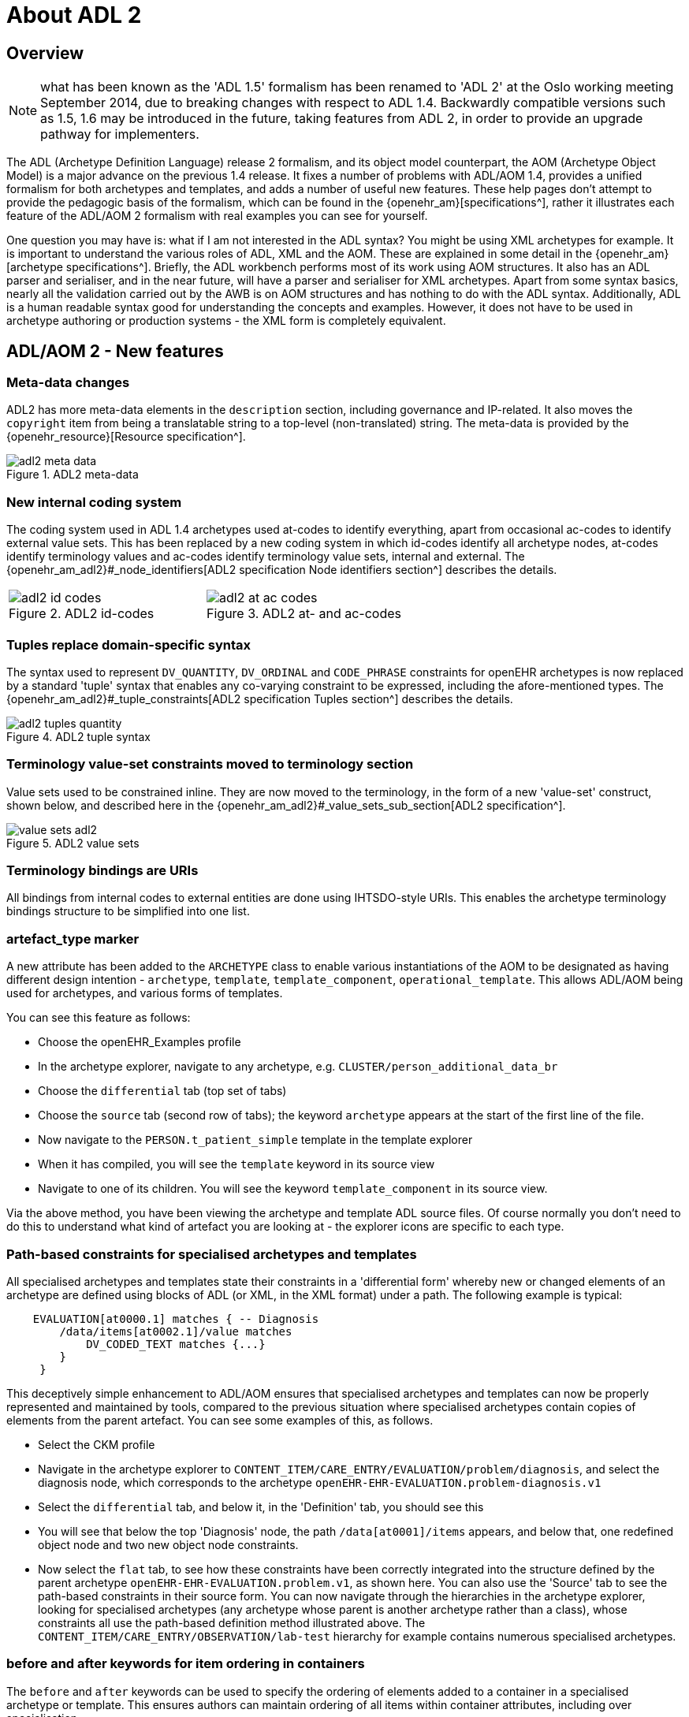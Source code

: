 = About ADL 2

== Overview

NOTE: what has been known as the 'ADL 1.5' formalism has been renamed to 'ADL 2' at the Oslo working meeting September 2014, due to breaking changes with respect to ADL 1.4. Backwardly compatible versions such as 1.5, 1.6 may be introduced in the future, taking features from ADL 2, in order to provide an upgrade pathway for implementers.

The ADL (Archetype Definition Language) release 2 formalism, and its object model counterpart, the AOM (Archetype Object Model) is a major advance on the previous 1.4 release. It fixes a number of problems with ADL/AOM 1.4, provides a unified formalism for both archetypes and templates, and adds a number of useful new features. These help pages don't attempt to provide the pedagogic basis of the formalism, which can be found in the {openehr_am}[specifications^], rather it illustrates each feature of the ADL/AOM 2 formalism with real examples you can see for yourself.

One question you may have is: what if I am not interested in the ADL syntax? You might be using XML archetypes for example. It is important to understand the various roles of ADL, XML and the AOM. These are explained in some detail in the {openehr_am}[archetype specifications^]. Briefly, the ADL workbench performs most of its work using AOM structures. It also has an ADL parser and serialiser, and in the near future, will have a parser and serialiser for XML archetypes. Apart from some syntax basics, nearly all the validation carried out by the AWB is on AOM structures and has nothing to do with the ADL syntax. Additionally, ADL is a human readable syntax good for understanding the concepts and examples. However, it does not have to be used in archetype authoring or production systems - the XML form is completely equivalent.

== ADL/AOM 2 - New features

=== Meta-data changes

ADL2 has more meta-data elements in the `description` section, including governance and IP-related. It also moves the `copyright` item from being a translatable string to a top-level (non-translated) string. The meta-data is provided by the {openehr_resource}[Resource specification^].

[.text-center]
.ADL2 meta-data
image::{images_uri}/adl2_meta_data.png[]

=== New internal coding system

The coding system used in ADL 1.4 archetypes used at-codes to identify everything, apart from occasional ac-codes to identify external value sets. This has been replaced by a new coding system in which id-codes identify all archetype nodes, at-codes identify terminology values and ac-codes identify terminology value sets, internal and external. The {openehr_am_adl2}#_node_identifiers[ADL2 specification Node identifiers section^] describes the details.

[cols="1,1"]
|===

a|
[.text-center]
.ADL2 id-codes
image::{images_uri}/adl2_id_codes.png[]
a|
[.text-center]
.ADL2 at- and ac-codes
image::{images_uri}/adl2_at_ac_codes.png[]
|===

=== Tuples replace domain-specific syntax

The syntax used to represent `DV_QUANTITY`, `DV_ORDINAL` and `CODE_PHRASE` constraints for openEHR archetypes is now replaced by a standard 'tuple' syntax that enables any co-varying constraint to be expressed, including the afore-mentioned types. The {openehr_am_adl2}#_tuple_constraints[ADL2 specification Tuples section^] describes the details.

[.text-center]
.ADL2 tuple syntax
image::{images_uri}/adl2_tuples_quantity.png[]

=== Terminology value-set constraints moved to terminology section

Value sets used to be constrained inline. They are now moved to the terminology, in the form of a new 'value-set' construct, shown below, and described here in the {openehr_am_adl2}#_value_sets_sub_section[ADL2 specification^].

[.text-center]
.ADL2 value sets
image::{images_uri}/value_sets_adl2.png[]

=== Terminology bindings are URIs

All bindings from internal codes to external entities are done using IHTSDO-style URIs. This enables the archetype terminology bindings structure to be simplified into one list.

=== artefact_type marker

A new attribute has been added to the `ARCHETYPE` class to enable various instantiations of the AOM to be designated as having different design intention - `archetype`, `template`, `template_component`, `operational_template`. This allows ADL/AOM being used for archetypes, and various forms of templates.

You can see this feature as follows:

* Choose the openEHR_Examples profile
* In the archetype explorer, navigate to any archetype, e.g. `CLUSTER/person_additional_data_br`
* Choose the `differential` tab (top set of tabs)
* Choose the `source` tab (second row of tabs); the keyword `archetype` appears at the start of the first line of the file.
* Now navigate to the `PERSON.t_patient_simple` template in the template explorer
* When it has compiled, you will see the `template` keyword in its source view
* Navigate to one of its children. You will see the keyword `template_component` in its source view.

Via the above method, you have been viewing the archetype and template ADL source files. Of course normally you don't need to do this to understand what kind of artefact you are looking at - the explorer icons are specific to each type.

=== Path-based constraints for specialised archetypes and templates

All specialised archetypes and templates state their constraints in a 'differential form' whereby new or changed elements of an archetype are defined using blocks of ADL (or XML, in the XML format) under a path. The following example is typical:

[source, cadl]
--------
    EVALUATION[at0000.1] matches { -- Diagnosis
        /data/items[at0002.1]/value matches
            DV_CODED_TEXT matches {...}
        }
     }
--------

This deceptively simple enhancement to ADL/AOM ensures that specialised archetypes and templates can now be properly represented and maintained by tools, compared to the previous situation where specialised archetypes contain copies of elements from the parent artefact. You can see some examples of this, as follows.

* Select the CKM profile
* Navigate in the archetype explorer to `CONTENT_ITEM/CARE_ENTRY/EVALUATION/problem/diagnosis`, and select the diagnosis node, which corresponds to the archetype `openEHR-EHR-EVALUATION.problem-diagnosis.v1`
* Select the `differential` tab, and below it, in the 'Definition' tab, you should see this
* You will see that below the top 'Diagnosis' node, the path `/data[at0001]/items` appears, and below that, one redefined object node and two new object node constraints.
* Now select the `flat` tab, to see how these constraints have been correctly integrated into the structure defined by the parent archetype `openEHR-EHR-EVALUATION.problem.v1`, as shown here.
You can also use the 'Source' tab to see the path-based constraints in their source form. You can now navigate through the hierarchies in the archetype explorer, looking for specialised archetypes (any archetype whose parent is another archetype rather than a class), whose constraints all use the path-based definition method illustrated above. The `CONTENT_ITEM/CARE_ENTRY/OBSERVATION/lab-test` hierarchy for example contains numerous specialised archetypes.

=== before and after keywords for item ordering in containers

The `before` and `after` keywords can be used to specify the ordering of elements added to a container in a specialised archetype or template. This ensures authors can maintain ordering of all items within container attributes, including over specialisation.

If you refer back to the problem-diagnosis example above in the link:{images_uri}/problem-diagnosis_diff_view.png[differential form], you will see that the second two nodes include 'before' and 'after' markers respectively. The former is `before [at0003]` and the latter `after [at0031]`, indicating the nodes from the parent archetype with respect to which the new nodes should be situated. If you now choose the Flat view, with RM visibility (radio buttons on the right) set to '+ class names', you will see that these two nodes are indeed situation in the correct positions with respect to the referenced nodes, as seen link:{images_uri}/problem-diagnosis_flat+RM_view.png[here].

=== generated marker

Used to indicate that the artefact was generated by software, rather than authored by hand. This flag will appear on any differential (.adls file extension) archetype converted from a legacy (pre-ADL 2) archetype (.adl extension). In addition, any generated flat form archetype (`.adlf` file) carries this marker. The flag primarily allows tools to detect that a source form archetype (i.e. any `.adls` file or its XML equivalent) was generated from a legacy file rather than an authored artefact.

Most archetypes in the CKM repository when viewed in their Differential Source form (Differential and Source tabs) include the `generated` marked in the top line. By contrast, none of the archetypes in the {openehr_adl_archetypes_github}[ADL test repository^] contain differential archetypes with the `generated` marker.

=== Exclusion of object constraints

Object constraints can be excluded, enabling templates to choose which constraints to retain for the use case of the template. Exclusion is also legal for archetypes, but is likely to be unexpected, and it is recommended that tools either prevent it or include a very clear confirmation dialog for the author. There are three ways to effect exclusion. For the examples in the following, select the openEHR_examples profile in the usual manner.

* *Any attribute - complete removal*: if the attribute in the flat parent has existence matches `{0..1}`, then it is optional and can be completely removed in a specialised child. To see an example of this, follow these steps:
** Navigate to the `PERSON.t_patient_simple` template in the template explorer and select it (click once).
** Select Differential View, Definition tab. You should see this. You will see that the final 'relationships' attribute has been removed by setting its existence to {0}.
** Now select the Source view (second row of tabs), and you will see this, the ADL source form of the existence exclusion constraint.
* *Single-valued attribute - remove alternative(s)*: if a single-valued attribute has multiple alternative optional constraints defined in the flat parent archetype (occurrences matches `{0..1}`, `{0..*}` etc), any of these may be redefined to `{0}`, i.e. occurrences of zero. To see an example of this, follow these steps:
** TBD
* *Multiply-valued attribute - remove child*: in exactly the same way as for single-valued attributes, any optional child of a multiply-valued (container) attribute may be removed by redefining its occurrences to `{0}`. To see an example of this, follow these steps:
** Navigate to the `PERSON.t_patient_simple` template in the template explorer and select it (click once).
** Still in the template explorer, open out the first sub-part of the template (the one marked `/details[at0001]/items`) and select the child `CLUSTER.t_birth_data`. You can now view the exclusions in various ways:
*** In the central archetype view area, select the 'Differential' select Definition tab with RM visibility = 'Hide', you should see this
*** Now change the RM visibility to '+ classes', you should see this
*** Now select the 'Source' view you should see this

=== Negation operator for primitive type exclusions (Not yet implemented)

In specialised archetypes and templates, unneeded elements from primitive type ranges / value sets in the parent artefact can be logically removed using the `!matches (∉)` operator. This provides a convenient way to remove a small number of items from a large list.

=== Archetype - archetype external reference

The new `C_ARCHETYPE_ROOT` class in the AOM allows an archetype to refer to another archetype, without having to use a slot. To see an example, follow these steps:

* Select the `openEHR-ADLref` archetype library
* Navigate to and select the `COMPOSITION.t_ext_ref` template
* Select Differential View, Definition tab, and you will see link:{images_uri}/ext_ref_diff.png[this], which shows the use of the `use_archetype` statement to select two archetypes to be used under the attribute `/content`
* Now choose the Source view, and you will see link:{images_uri}/ext_ref_source.png[the ADL source expression]. Note that the use_archetype statements mention archetype ids, but no slot identifiers (at-codes) because there was no slot defined at this point.

=== Slot redefinition semantics, including slot-filling

The semantics of redefining archetype slots in specialised archetypes and templates is defined in ADL/AOM 2. Slot-filling is regarded as a part of redefinition within a specialised archetype or template. A slot can be redefined by any of the following:

* specify slot-fillers;
* specialise the slot definition itself, for example, to reduce the set of allowable archetypes;
* close the slot, i.e. prevent any further slot-filling.

Slot-filling and slot closing can be seen as follows.

* Select the openEHR_examples profile in the usual manner.
* Navigate to and select the `PERSON.t_patient_simple` template in the template explorer.
* Select Differential View, Source tabs to see link:{images_uri}/slot_filling.png[this].

=== Annotations section

Annotations can now be added on a per-node basis, with each annotation having one or more facets (representation = `Hash<T>`). This supports fine-grained documentation of elements of archetypes and templates. A typical annotations section looks as follows:

[source, odin]
--------
annotations
  items = <
    ["en"] = <
      items = <
        ["/data[at0001]/items[at0.8]"] = <
          items = <
            ["design note"] = <"this is a design note on allergic reaction">
            ["requirements note"] = <"this is a requirements note on allergic reaction">
            ["medline ref"] = <"this is a medline ref on allergic reaction">
          >
        >
        ["/data[at0001]/items[at0.10]"] = <
          items = <
            ["design note"] = <"this is a design note on intelerance">
            ["requirements note"] = <"this is a requirements note on intolerance">
            ["national data dictionary"] = <"NDD ref for intoleranance">
          >
        >
      >
    >
  >
--------

Annotations can also be added to an archetype for non-archetyped RM paths, e.g. to indicate the use or meaning of the corresponding data items within the context of that archetype.

[source, odin]
--------
annotations
  items = <
    ["en"] = <
      items = <
        ["/context/location"] = <
          items = <
            ["design note"] = <"Note on use of the non-archteyped context/location RM element in this data">
          >
        >
        ["/context/health_care_facility/name"] = <
          items = <
            ["design note"] = <"Note on use of non-archteyped context/health_care_facility/name RM element in this data">
          >
        >
      >
    >
  >
--------

Currently, the annotations feature implements a simple Hash of Strings, with plain String keys. Other more complex alternatives are available, e.g. where the keys are coded using at-codes, and then bound to globally standard codes within SNOMED CT or some other terminology. A discussion of these possibilities can be found {openehr_technical_mailing_list}/msg05523.html[here^].

Annotations can be viewed in the Annotations tab in either differential or flat form. The example archetypes {openehr_adl_archetypes_github}/tree/master/ADL2-reference/validity/annotations[here^], are displayed in a grid, as in link:{images_uri}/annotations_tab.png[this screenshot].

=== Default values (Not yet implemented)

The AOM now allows default values to be included on any node. This feature supports default value setting in templates.

=== Passthrough node flag (Not yet implemented)

The AOM now includes a 'passthrough' flag on `C_COMPLEX_OBJECT` indicating that this node is not significant in terms of display. This allows nodes required for structuring data but otherwise redundant for screen display and reporting to be detected by rendering software.

=== Reference model subtype matching semantics

Specialised archetypes and templates can now redefine the reference model type of a node, e.g. `DV_TEXT` into `DV_CODED_TEXT`. This allows free text constraints to be changed to coded-only constraints.

=== Node congruence & conformance semantics

Rules have now been defined for determining if a node in a specialised artefact is conformant (consistent) or congruent (the same as) a corresponding node in the parent. This allows proper validation of specialised archetypes and templates to be implemented.

=== Operational template object model

The object model of an operational template is now defined. A formal specification is now available for tooling to use, and for use in software environments.

=== Flattening semantics for operational templates

The rules for generating an operational template from source template & archetypes are now defined. This means that tools can implement a reliable transform from source artefacts to the operational artefact.

=== Group construct (Not yet implemented)

This feature supports groups within container attributes. Original proposal on {openehr_wiki_adl_space}/pages/1278446/Archetype+Group+Construct[this page^].

== Changes

=== Existence and cardinality are now optional

Due to reference model checking, the ADL 1.4 semantics of mandatory defaults for existence and cardinality have been removed; now the reference model is always used to determine the underlying existence and cardinality of an attribute. Archetypes and templates now only carry existence and cardinality if it is different from the reference model.

=== Rules for at-codes

Rules have been stated for when at-codes need to be specialised, according to the changes stated in the specialised artefact. Editing tools can determine correct node ids in specialised artefacts.

=== Invariants and declarations merged into rules

A single `rules` section is now used to contain invariant and declaration statements, which define constraints over multiple nodes in the artefact. The formalism and model of rules has been substantially improved. Simplifies overall artefact structure; allows constraints to refer to external entities, such as patient data, time etc.

=== Terminology_extract section added to Ontology (Not yet implemented)

A `terminology_extract` sub-section is now included in the terminology section of an archetype, enabling codes & rubrics from terminology to be included. Mostly used for templates. Templates can directly include small extracts of external terminologies, making them standalone for such value-sets.

=== Representation for ref set reference (Not yet implemented)

A final addition is needed to either the AOM or the openEHR Profile model, of a class that defines how to represent a resolved reference to an external terminology; this class would replace a `CONSTRAINT_REF` node from a source template in an operational template. The benefit is that external ref-set references will be resolved in an operational template.

=== Semantic slot type (Not yet implemented)

See this sub-page for a discussion on the advanced semantics of slots, and how it simplifies templates.

=== Rules syntax (Xpath-based) (TODO)

TBD

=== Node_id optionality

Currently node_id is specified as mandatory on all nodes. However, this is not semantically needed, andcreates unnecessarily long paths which don't map cleanly to the equivalent XML Xpaths. ADL 2 defines precise rules for when node_ids are mandatory.